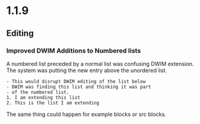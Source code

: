 * 1.1.9
** Editing
*** Improved DWIM Additions to Numbered lists	
	A numbered list preceded by a normal list was confusing
	DWIM extension. The system was putting the new entry
	above the unordered list.

	#+BEGIN_EXAMPLE
    - This would disrupt DWIM editing of the list below
    - DWIM was finding this list and thinking it was part
    - of the numbered list.
    1. I am extending this list
    2. This is the list I am extending
	#+END_EXAMPLE	

	The same thing could happen for example blocks or src blocks.
    	
    